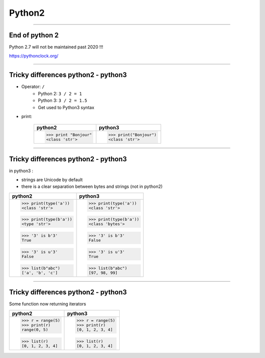 Python2
=======

----

End of python 2
---------------

Python 2.7 will not be maintained past 2020 !!!

https://pythonclock.org/

.. image:: img/theEndIsNear.jpg
    :width: 500px
    :height: 500px


----

Tricky differences python2 - python3
------------------------------------

- Operator: ``/``
    - Python 2: ``3 / 2 = 1``
    - Python 3: ``3 / 2 = 1.5``
    - Get used to Python3 syntax

- print:

    +-----------------------+-----------------------+
    | python2               | python3               |
    +=======================+=======================+
    | >>> print "Bonjour"   | >>> print("Bonjour")  |
    | <class 'str'>         | <class 'str'>         |
    +-----------------------+-----------------------+

----

Tricky differences python2 - python3
------------------------------------

in python3 :

- strings are Unicode by default
- there is a clear separation between bytes and strings (not in python2)

+-----------------------+-----------------------+
| python2               | python3               |
+=======================+=======================+
| >>> print(type('a'))  | >>> print(type('a'))  |
| <class 'str'>         | <class 'str'>         |
|                       |                       |
| >>> print(type(b'a')) | >>> print(type(b'a')) |
| <type 'str'>          | <class 'bytes'>       |
|                       |                       |
| >>> '3' is b'3'       | >>> '3' is b'3'       |
| True                  | False                 |
|                       |                       |
| >>> '3' is u'3'       | >>> '3' is u'3'       |
| False                 | True                  |
|                       |                       |
| >>> list(b"abc")      | >>> list(b"abc")      |
| ['a', 'b', 'c']       | [97, 98, 99]          |
+-----------------------+-----------------------+

----

Tricky differences python2 - python3
------------------------------------

Some function now returning iterators

+-----------------------+-----------------------+
| python2               | python3               |
+=======================+=======================+
| >>> r = range(5)      | >>> r = range(5)      |
| >>> print(r)          | >>> print(r)          |
| range(0, 5)           | [0, 1, 2, 3, 4]       |
|                       |                       |
| >>> list(r)           | >>> list(r)           |
| [0, 1, 2, 3, 4]       | [0, 1, 2, 3, 4]       |
+-----------------------+-----------------------+
